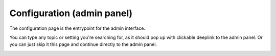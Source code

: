 Configuration (admin panel)
===========================

The configuration page is the entrypoint for the admin interface.

You can type any topic or setting you're searching for, as it should pop up with clickable deeplink to the admin panel.
Or you can just skip it this page and continue directly to the admin panel.


.. image:: _static/screenshots/v4/frontend/configuration.png
    :target: _static/screenshots/v4/frontend/configuration.png
    :alt: Configuration
